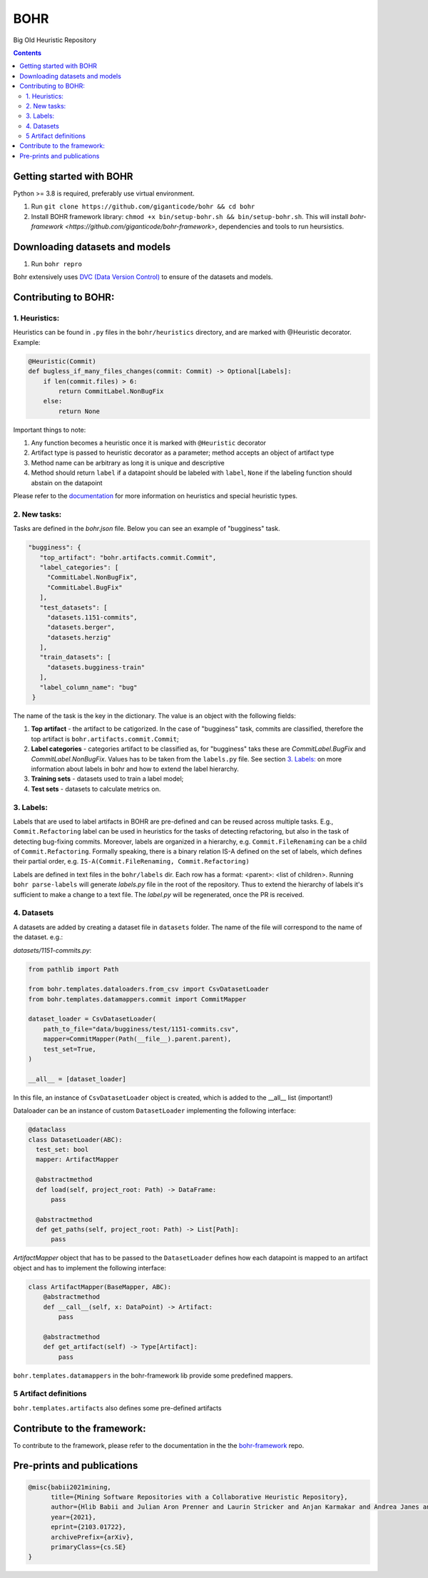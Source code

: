 BOHR
----------------------------------
Big Old Heuristic Repository



.. contents:: **Contents**
  :backlinks: none

Getting started with BOHR
===========================================

Python >= 3.8 is required, preferably use virtual environment.

#. Run ``git clone https://github.com/giganticode/bohr && cd bohr``
#. Install BOHR framework library: ``chmod +x bin/setup-bohr.sh && bin/setup-bohr.sh``. This will install `bohr-framework <https://github.com/giganticode/bohr-framework>`, dependencies and tools to run heursistics.

Downloading datasets and models
===============================

#. Run ``bohr repro``

Bohr extensively uses `DVC (Data Version Control) <https://dvc.org/>`_ to ensure of the datasets and models.

Contributing to BOHR:
=====================


1. Heuristics:
~~~~~~~~~~~~~~~~~~~~~~~~~~~

Heuristics can be found in ``.py`` files in the ``bohr/heuristics`` directory, and are marked with @Heuristic decorator. Example:

.. code-block:: python
 
    @Heuristic(Commit)
    def bugless_if_many_files_changes(commit: Commit) -> Optional[Labels]:
        if len(commit.files) > 6:
            return CommitLabel.NonBugFix
        else:
            return None
            
Important things to note:

#. Any function becomes a heuristic once it is marked with ``@Heuristic`` decorator
#. Artifact type is passed to heuristic decorator as a parameter; method accepts an object of artifact type
#. Method name can be arbitrary as long it is unique and descriptive
#. Method should return ``label`` if a datapoint should be labeled with ``label``, ``None`` if the labeling function should abstain on the datapoint

Please refer to the `documentation <https://giganticode.github.io/bohr/Heuristics.html>`_ for more information on heuristics and special heuristic types.        

2. New tasks:
~~~~~~~~~~~~~~~~~~~~~~~~~~~

Tasks are defined in the `bohr.json` file. Below you can see an example of "bugginess" task.

.. code-block:: json

   "bugginess": {
      "top_artifact": "bohr.artifacts.commit.Commit",
      "label_categories": [
        "CommitLabel.NonBugFix",
        "CommitLabel.BugFix"
      ],
      "test_datasets": [
        "datasets.1151-commits",
        "datasets.berger",
        "datasets.herzig"
      ],
      "train_datasets": [
        "datasets.bugginess-train"
      ],
      "label_column_name": "bug"
    }



The name of the task is the key in the dictionary. The value is an object with the following fields:

#. **Top artifact** - the artifact to be catigorized. In the case of "bugginess" task, commits are classified, therefore the top artifact is ``bohr.artifacts.commit.Commit``;
#. **Label categories** - categories artifact to be classified as, for "bugginess" taks these are *CommitLabel.BugFix* and *CommitLabel.NonBugFix*. Values has to be taken from the ``labels.py`` file. See section `3. Labels:`_ on more information about labels in bohr and how to extend the label hierarchy.
#. **Training sets** - datasets used to train a label model;
#. **Test sets** - datasets to calculate metrics on.

3. Labels:
~~~~~~~~~~~~~~~~~~~~~~~~~~~~~~~~~~~~~~~

Labels that are used to label artifacts in BOHR are pre-defined and can be reused across multiple tasks. E.g., ``Commit.Refactoring`` label can be used in heuristics for the tasks of detecting refactoring, but also in the task of detecting bug-fixing commits. Moreover, labels are organized in a hierarchy, e.g. ``Commit.FileRenaming`` can be a child of ``Commit.Refactoring``. Formally speaking, there is a binary relation IS-A defined on the set of labels, which defines their partial order, e.g. ``IS-A(Commit.FileRenaming, Commit.Refactoring)``           

Labels are defined in text files in the ``bohr/labels`` dir. Each row has a format: <parent>: <list of children>. Running ``bohr parse-labels`` will generate `labels.py` file in the root of the repository. Thus to extend the hierarchy of labels it's sufficient to make a change to a text file. The `label.py` will be regenerated, once the PR is received.

4. Datasets
~~~~~~~~~~~~~~~~~~~~~~~~~~~

A datasets are added by creating a dataset file in ``datasets`` folder. The name of the file will correspond to the name of the dataset. e.g.:

*datasets/1151-commits.py*:

.. code-block:: python

  from pathlib import Path

  from bohr.templates.dataloaders.from_csv import CsvDatasetLoader
  from bohr.templates.datamappers.commit import CommitMapper

  dataset_loader = CsvDatasetLoader(
      path_to_file="data/bugginess/test/1151-commits.csv",
      mapper=CommitMapper(Path(__file__).parent.parent),
      test_set=True,
  )

  __all__ = [dataset_loader]
  
In this file, an instance of ``CsvDatasetLoader`` object is created, which is added to the __all__ list (important!)

Dataloader can be an instance of custom ``DatasetLoader`` implementing the following interface:

.. code-block:: python

  @dataclass
  class DatasetLoader(ABC):
    test_set: bool
    mapper: ArtifactMapper
    
    @abstractmethod
    def load(self, project_root: Path) -> DataFrame:
        pass

    @abstractmethod
    def get_paths(self, project_root: Path) -> List[Path]:
        pass
        
*ArtifactMapper* object that has to be passed to the ``DatasetLoader`` defines how each datapoint is mapped to an artifact object and has to implement the following interface:

.. code-block:: python

  class ArtifactMapper(BaseMapper, ABC):
      @abstractmethod
      def __call__(self, x: DataPoint) -> Artifact:
          pass
          
      @abstractmethod
      def get_artifact(self) -> Type[Artifact]:
          pass
          
``bohr.templates.datamappers`` in the bohr-framework lib provide some predefined mappers.

5 Artifact definitions
~~~~~~~~~~~~~~~~~~~~~~~~
``bohr.templates.artifacts`` also defines some pre-defined artifacts


Contribute to the framework:
=============================

To contribute to the framework, please refer to the documentation in the  the `bohr-framework <https://github.com/giganticode/bohr-framework>`_ repo.


Pre-prints and publications
===========================================

.. code-block::

  @misc{babii2021mining,
        title={Mining Software Repositories with a Collaborative Heuristic Repository}, 
        author={Hlib Babii and Julian Aron Prenner and Laurin Stricker and Anjan Karmakar and Andrea Janes and Romain Robbes},
        year={2021},
        eprint={2103.01722},
        archivePrefix={arXiv},
        primaryClass={cs.SE}
  }


